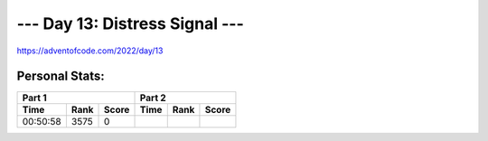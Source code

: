 
**************************
--- Day 13: Distress Signal ---
**************************
`<https://adventofcode.com/2022/day/13>`_


Personal Stats:
###############


========  ====  =====  ========  ====  =====
Part 1                 Part 2       
---------------------  ---------------------
Time      Rank  Score  Time      Rank  Score
========  ====  =====  ========  ====  =====
00:50:58  3575      0
========  ====  =====  ========  ====  =====
